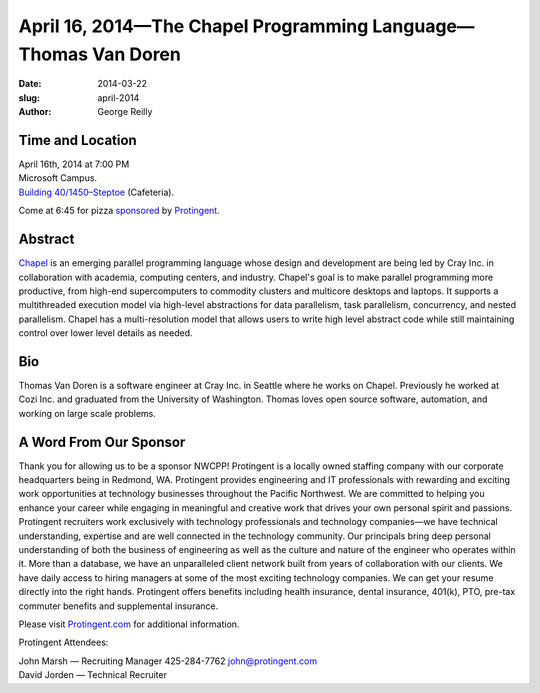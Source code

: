 April 16, 2014—The Chapel Programming Language—Thomas Van Doren
###################################################################

:date: 2014-03-22
:slug: april-2014
:author: George Reilly


Time and Location
~~~~~~~~~~~~~~~~~

| April 16th, 2014 at 7:00 PM
| Microsoft Campus.
| `Building 40/1450–Steptoe <http://www.bing.com/maps/?v=2&where1=Microsoft+Building+40>`_
  (Cafeteria).

Come at 6:45 for pizza
`sponsored <|filename|/about/sponsors-howto.rst>`_ by
`Protingent <http://www.protingent.com/>`_.


Abstract
~~~~~~~~

`Chapel <http://chapel.cray.com/>`_
is an emerging parallel programming language
whose design and development are being led by Cray Inc.
in collaboration with academia, computing centers, and industry.
Chapel's goal is to make parallel programming more productive,
from high-end supercomputers to commodity clusters
and multicore desktops and laptops.
It supports a multithreaded execution model
via high-level abstractions for data parallelism, task parallelism,
concurrency, and nested parallelism.
Chapel has a multi-resolution model that allows users
to write high level abstract code
while still maintaining control over lower level details as needed.


Bio
~~~

Thomas Van Doren is a software engineer at Cray Inc. in Seattle
where he works on Chapel.
Previously he worked at Cozi Inc.
and graduated from the University of Washington.
Thomas loves open source software, automation, and working on large scale problems.


A Word From Our Sponsor
~~~~~~~~~~~~~~~~~~~~~~~

Thank you for allowing us to be a sponsor NWCPP!
Protingent is a locally owned staffing company
with our corporate headquarters being in Redmond, WA.
Protingent provides engineering and IT professionals
with rewarding and exciting work opportunities at technology businesses
throughout the Pacific Northwest.
We are committed to helping you enhance your career
while engaging in meaningful and creative work
that drives your own personal spirit and passions.
Protingent recruiters work exclusively
with technology professionals and technology companies—\
we have technical understanding, expertise
and are well connected in the technology community.
Our principals bring deep personal understanding
of both the business of engineering
as well as the culture and nature of the engineer who operates within it.
More than a database, we have an unparalleled client network
built from years of collaboration with our clients.
We have daily access to hiring managers
at some of the most exciting technology companies.
We can get your resume directly into the right hands.
Protingent offers benefits
including health insurance, dental insurance, 401(k),
PTO, pre-tax commuter benefits and supplemental insurance.

Please visit `Protingent.com <http://www.protingent.com>`_
for additional information. 

Protingent Attendees:

| John Marsh — Recruiting Manager 425-284-7762 john@protingent.com
| David Jorden — Technical Recruiter
